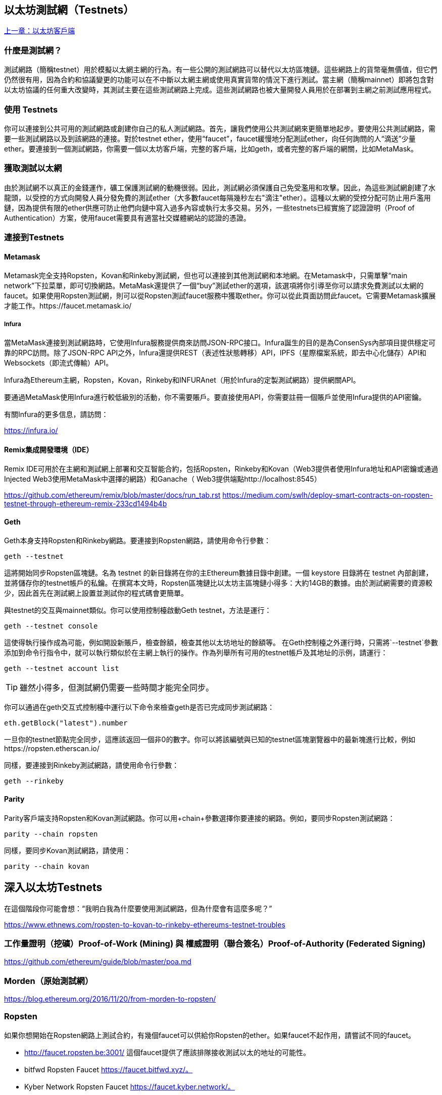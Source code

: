[[testnets]]
== 以太坊測試網（Testnets）

<<第三章#,上一章：以太坊客戶端>>

=== 什麼是測試網？

測試網路（簡稱testnet）用於模擬以太網主網的行為。有一些公開的測試網路可以替代以太坊區塊鏈。這些網路上的貨幣毫無價值，但它們仍然很有用，因為合約和協議變更的功能可以在不中斷以太網主網或使用真實貨幣的情況下進行測試。當主網（簡稱mainnet）即將包含對以太坊協議的任何重大改變時，其測試主要在這些測試網路上完成。這些測試網路也被大量開發人員用於在部署到主網之前測試應用程式。

=== 使用 Testnets

你可以連接到公共可用的測試網路或創建你自己的私人測試網路。首先，讓我們使用公共測試網來更簡單地起步。要使用公共測試網路，需要一些測試網路以及到該網路的連接。對於testnet ether，使用“faucet”，faucet緩慢地分配測試ether，向任何詢問的人“滴送”少量ether。要連接到一個測試網路，你需要一個以太坊客戶端，完整的客戶端，比如geth，或者完整的客戶端的網關，比如MetaMask。

=== 獲取測試以太網

由於測試網不以真正的金錢運作，礦工保護測試網的動機很弱。因此，測試網必須保護自己免受濫用和攻擊。因此，為這些測試網創建了水龍頭，以受控的方式向開發人員分發免費的測試ether（大多數faucet每隔幾秒左右"滴注"ether）。這種以太網的受控分配可防止用戶濫用鏈，因為提供有限的ether供應可防止他們向鏈中寫入過多內容或執行太多交易。另外，一些testnets已經實施了認證證明（Proof of Authentication）方案，使用faucet需要具有適當社交媒體網站的認證的憑證。

=== 連接到Testnets

==== Metamask

Metamask完全支持Ropsten，Kovan和Rinkeby測試網，但也可以連接到其他測試網和本地網。在Metamask中，只需單擊“main network”下拉菜單，即可切換網路。MetaMask還提供了一個“buy”測試ether的選項，該選項將你引導至你可以請求免費測試以太網的faucet。如果使用Ropsten測試網，則可以從Ropsten測試faucet服務中獲取ether。你可以從此頁面訪問此faucet。它需要Metamask擴展才能工作。https://faucet.metamask.io/

===== Infura

當MetaMask連接到測試網路時，它使用Infura服務提供商來訪問JSON-RPC接口。Infura誕生的目的是為ConsenSys內部項目提供穩定可靠的RPC訪問。除了JSON-RPC API之外，Infura還提供REST（表述性狀態轉移）API，IPFS（星際檔案系統，即去中心化儲存）API和Websockets（即流式傳輸）API。

Infura為Ethereum主網，Ropsten，Kovan，Rinkeby和INFURAnet（用於Infura的定製測試網路）提供網關API。

要通過MetaMask使用Infura進行較低級別的活動，你不需要賬戶。要直接使用API，你需要註冊一個賬戶並使用Infura提供的API密鑰。

有關Infura的更多信息，請訪問：

https://infura.io/

==== Remix集成開發環境（IDE）

Remix IDE可用於在主網和測試網上部署和交互智能合約，包括Ropsten，Rinkeby和Kovan（Web3提供者使用Infura地址和API密鑰或通過Injected Web3使用MetaMask中選擇的網路）和Ganache（ Web3提供端點http://localhost:8545） 

https://github.com/ethereum/remix/blob/master/docs/run_tab.rst 
https://medium.com/swlh/deploy-smart-contracts-on-ropsten-testnet-through-ethereum-remix-233cd1494b4b

==== Geth
Geth本身支持Ropsten和Rinkeby網路。要連接到Ropsten網路，請使用命令行參數：

----
geth --testnet
----

這將開始同步Ropsten區塊鏈。名為 +testnet+ 的新目錄將在你的主Ethereum數據目錄中創建。一個 +keystore+ 目錄將在 +testnet+ 內部創建，並將儲存你的testnet帳戶的私鑰。在撰寫本文時，Ropsten區塊鏈比以太坊主區塊鏈小得多：大約14GB的數據。由於測試網需要的資源較少，因此首先在測試網上設置並測試你的程式碼會更簡單。

與testnet的交互與mainnet類似。你可以使用控制檯啟動Geth testnet，方法是運行：
----
geth --testnet console
----

這使得執行操作成為可能，例如開設新賬戶，檢查餘額，檢查其他以太坊地址的餘額等。
在Geth控制檯之外運行時，只需將`--testnet`參數添加到命令行指令中，就可以執行類似於在主網上執行的操作。作為列舉所有可用的testnet帳戶及其地址的示例，請運行：

----
geth --testnet account list
----

[TIP]
====
雖然小得多，但測試網仍需要一些時間才能完全同步。
====

你可以通過在geth交互式控制檯中運行以下命令來檢查geth是否已完成同步測試網路：

----
eth.getBlock("latest").number
----

一旦你的testnet節點完全同步，這應該返回一個非0的數字。你可以將該編號與已知的testnet區塊瀏覽器中的最新塊進行比較，例如https://ropsten.etherscan.io/

同樣，要連接到Rinkeby測試網路，請使用命令行參數：

----
geth --rinkeby
----

==== Parity

Parity客戶端支持Ropsten和Kovan測試網路。你可以用+chain+參數選擇你要連接的網路。例如，要同步Ropsten測試網路：

----
parity --chain ropsten
----

同樣，要同步Kovan測試網路，請使用：

----
parity --chain kovan
----

== 深入以太坊Testnets

在這個階段你可能會想：“我明白我為什麼要使用測試網路，但為什麼會有這麼多呢？”

https://www.ethnews.com/ropsten-to-kovan-to-rinkeby-ethereums-testnet-troubles

=== 工作量證明（挖礦）Proof-of-Work (Mining) 與 權威證明（聯合簽名）Proof-of-Authority (Federated Signing)
https://github.com/ethereum/guide/blob/master/poa.md

=== Morden（原始測試網）

https://blog.ethereum.org/2016/11/20/from-morden-to-ropsten/

=== Ropsten

如果你想開始在Ropsten網路上測試合約，有幾個faucet可以供給你Ropsten的ether。如果faucet不起作用，請嘗試不同的faucet。

* http://faucet.ropsten.be:3001/ 
這個faucet提供了應該排隊接收測試以太的地址的可能性。

* bitfwd Ropsten Faucet 
https://faucet.bitfwd.xyz/。

* Kyber Network Ropsten Faucet 
https://faucet.kyber.network/。

* MetaMask Ropsten Faucet 
https://faucet.metamask.io/

* Ropsten Testnet Mining Pool
http://pool.ropsten.ethereum.org/

* Etherscan Ropsten Pool
https://ropsten.etherscan.io/

=== Rinkeby

Rinkeby水龍頭位於https://faucet.rinkeby.io/。
要請求測試ether，有必要在Twitter，Google Plus或Facebook上發佈公開信息。https://www.rinkeby.io/
https://rinkeby.etherscan.io/

=== Kovan

Kovan testnet支持各種方法來請求測試ether。
更多信息可以在 https://github.com/kovan-testnet/faucet/blob/master/README.md 找到。

https://medium.com/@Digix/announcing-kovan-a-stable-ethereum-public-testnet-10ac7cb6c85f

https://kovan-testnet.github.io/website/

https://kovan.etherscan.io/


== 以太坊經典Testnets

==== Morden

以太坊經典目前運行著Morden測試網的一個變體，與以太坊經典活躍網路保持功能相同。你可以通過gastracker RPC或者為`geth`或`parity`提供一個標誌來連接它.

*Faucet:* http://testnet.epool.io/

*Gastracker RPC:* https://web3.gastracker.io/morden

*Block Explorer:* http://mordenexplorer.ethertrack.io/home

*Geth flag:* `geth --chain=morden`

*Parity flag:* `parity --chain=classic-testnet`

=== 以太坊測試網的歷史

Olympic, Morden to Ropsten, Kovan, Rinkeby

Olympic testnet (Network ID: 0) 是Frontier首個公共測試網（簡稱Ethereum 0.9）。它於2015年初推出，2015年中期被Morden取代時棄用。

Ethereum’s Morden testnet (Network ID: 2) 與Frontier一起發佈，從2015年7月開始運行，直到2016年11月不再使用。雖然任何使用以太坊的人都可以創建測試網，但Morden是第一個“官方”公共測試網，取代了Olympic測試網。由於臃腫區塊鏈的長同步時間以及Geth和Parity客戶端之間的共識問題，測試網路重新啟動並重新生成為Ropsten。

Ropsten (Network ID: 3) 是一個針對Homestead的公共跨客戶端測試網，於2016年晚些時候推出，並作為公共測試網順利運行至2017年2月底。根據Ethereum的核心開發人員PéterSzilágyi的說法，二月的時候，“惡意行為者決定濫用低PoW，並逐步將gas限制提高到90億（從普通的470萬），發送巨大交易損害了整個網路”。Ropsten在2017年3月被恢復。https://github.com/ethereum/ropsten

Kovan (Network ID: 42) 是由Parity的權威證明（PoA）共識演算法驅動的Homestead的公共Parity測試網路。該測試網不受垃圾郵件攻擊的影響，因為ether供應由可信方控制。這些值得信賴的各方是在Ethereum上積極開發的公司。
儘管看起來這應該是以太坊測試網問題的解決方案，但在以太坊社區內似乎存在關於Kovan測試網的共識問題。https://github.com/kovan-testnet/proposal

Rinkeby (Network ID: 4) 是由Ethereum團隊於2017年4月開始的Homestead發佈的Geth測試網路，並使用PoA共識協議。以斯德哥爾摩的地鐵站命名，它幾乎不受垃圾郵件攻擊的影響（因為以太網供應由受信任方控制）。請參閱EIP 225：https://github.com/ethereum/EIPs/issues/225

=== 工作量證明（挖礦）Proof-of-Work (Mining) 與 權威證明（聯合簽名）Proof-of-Authority (Federated Signing)
https://github.com/ethereum/guide/blob/master/poa.md

Proof-of-Work 是一種協議，必須執行挖礦（昂貴的計算機計算）以在區塊鏈（分佈式賬本）上創建新的區塊（去信任的交易）。
缺點：能源消耗。集中的雜湊算力與集中的採礦農場，不是真正的分佈式。挖掘新塊體所需的大量計算能力對環境有影響。

Proof-of-Authority 是一種協議，它只將造幣的負載分配給授權和可信的簽名者，他們可以根據自己的判斷並隨時以發幣頻率分發新的區塊。https://github.com/ethereum/EIPs/issues/225
優點：具有最顯赫的身份的區塊鏈參與者通過演算法選擇來驗證塊來交付交易。

https://www.deepdotweb.com/2017/05/21/generalized-proof-activity-poa-forking-free-hybrid-consensus/


=== 運行本地測試網

==== Ganache: 以太坊開發的個人區塊鏈

你可以使用Ganache部署合約，開發應用程式並運行測試。它可用作Windows，Mac和Linux的桌面應用程式。

網站: http://truffleframework.com/ganache

==== Ganache CLI: Ganache 作為命令行工具。

這個工具以前稱為“ethereumJS TestRPC”。

https://github.com/trufflesuite/ganache-cli/

----
$ npm install -g ganache-cli
----

讓我們開始以太坊區塊鏈協議的節點模擬。
* []檢查`--networkId`和`--port`標誌值是否與truffle.js中的配置相匹配
* []檢查`--gasLimit`標誌值是否與https://ethstats.net上顯示的最新主網gas極限（即8000000 gas）相匹配，以避免不必要地遇到`gas'異常。請注意，4000000000的“--gasPrice”代表4 gwei的gas價格。
* []可以輸入一個`--mnemonic'標誌值來恢復以前的高清錢包和相關地址

----
$ ganache-cli \
  --networkId=3 \
  --port="8545" \
  --verbose \
  --gasLimit=8000000 \
  --gasPrice=4000000000;
----

<<第五章#,下一章：密鑰與地址>>



